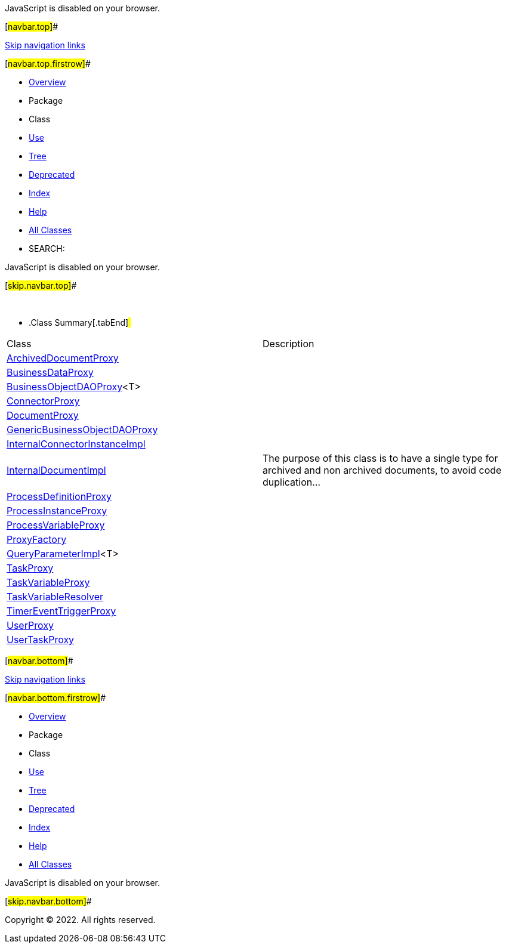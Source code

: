 JavaScript is disabled on your browser.

[#navbar.top]##

link:#skip.navbar.top[Skip navigation links]

[#navbar.top.firstrow]##

* link:../../../../../../index.html[Overview]
* Package
* Class
* link:package-use.html[Use]
* link:package-tree.html[Tree]
* link:../../../../../../deprecated-list.html[Deprecated]
* link:../../../../../../index-all.html[Index]
* link:../../../../../../help-doc.html[Help]

* link:../../../../../../allclasses.html[All Classes]

* SEARCH:

JavaScript is disabled on your browser.

[#skip.navbar.top]##

 

* .Class Summary[.tabEnd]# #
[width="100%",cols="50%,50%",options="header",]
|=======================================================================================================================
|Class |Description
|link:ArchivedDocumentProxy.html[ArchivedDocumentProxy] | 
|link:BusinessDataProxy.html[BusinessDataProxy] | 
|link:BusinessObjectDAOProxy.html[BusinessObjectDAOProxy]<T> | 
|link:ConnectorProxy.html[ConnectorProxy] | 
|link:DocumentProxy.html[DocumentProxy] | 
|link:GenericBusinessObjectDAOProxy.html[GenericBusinessObjectDAOProxy] | 
|link:InternalConnectorInstanceImpl.html[InternalConnectorInstanceImpl] | 
|link:InternalDocumentImpl.html[InternalDocumentImpl] a|
The purpose of this class is to have a single type for archived and non archived documents, to avoid code duplication...

|link:ProcessDefinitionProxy.html[ProcessDefinitionProxy] | 
|link:ProcessInstanceProxy.html[ProcessInstanceProxy] | 
|link:ProcessVariableProxy.html[ProcessVariableProxy] | 
|link:ProxyFactory.html[ProxyFactory] | 
|link:QueryParameterImpl.html[QueryParameterImpl]<T> | 
|link:TaskProxy.html[TaskProxy] | 
|link:TaskVariableProxy.html[TaskVariableProxy] | 
|link:TaskVariableResolver.html[TaskVariableResolver] | 
|link:TimerEventTriggerProxy.html[TimerEventTriggerProxy] | 
|link:UserProxy.html[UserProxy] | 
|link:UserTaskProxy.html[UserTaskProxy] | 
|=======================================================================================================================

[#navbar.bottom]##

link:#skip.navbar.bottom[Skip navigation links]

[#navbar.bottom.firstrow]##

* link:../../../../../../index.html[Overview]
* Package
* Class
* link:package-use.html[Use]
* link:package-tree.html[Tree]
* link:../../../../../../deprecated-list.html[Deprecated]
* link:../../../../../../index-all.html[Index]
* link:../../../../../../help-doc.html[Help]

* link:../../../../../../allclasses.html[All Classes]

JavaScript is disabled on your browser.

[#skip.navbar.bottom]##

[.small]#Copyright © 2022. All rights reserved.#
